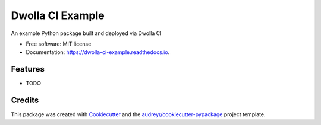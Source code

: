 =================
Dwolla CI Example
=================


.. image:: https://img.shields.io/pypi/v/dwolla_ci_example.svg
        :target: https://pypi.python.org/pypi/dwolla_ci_example

.. image:: https://img.shields.io/travis/NickolasHKraus/dwolla_ci_example.svg
        :target: https://travis-ci.org/NickolasHKraus/dwolla_ci_example

.. image:: https://readthedocs.org/projects/dwolla-ci-example/badge/?version=latest
        :target: https://dwolla-ci-example.readthedocs.io/en/latest/?badge=latest
        :alt: Documentation Status




An example Python package built and deployed via Dwolla CI


* Free software: MIT license
* Documentation: https://dwolla-ci-example.readthedocs.io.


Features
--------

* TODO

Credits
-------

This package was created with Cookiecutter_ and the `audreyr/cookiecutter-pypackage`_ project template.

.. _Cookiecutter: https://github.com/audreyr/cookiecutter
.. _`audreyr/cookiecutter-pypackage`: https://github.com/audreyr/cookiecutter-pypackage
